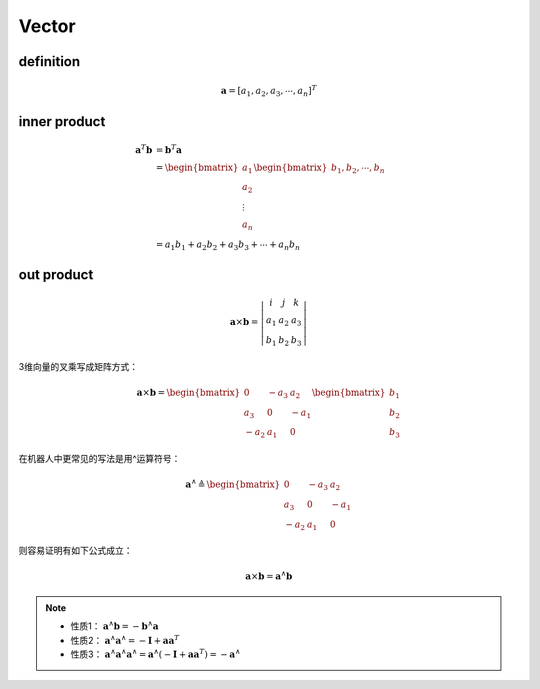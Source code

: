 .. highlight:: c++

.. default-domain:: cpp

=======
Vector
=======

**definition**
-----------------

.. math:: \mathbf{a} = [a_1, a_2, a_3, \cdots , a_n]^T
 
 
**inner product**
------------------

.. math:: 

    \begin{align}
        \mathbf{a}^T \mathbf{b} &= \mathbf{b}^T \mathbf{a} \\
        &=
        \begin{bmatrix}
            a_1     \\
            a_2     \\
            \vdots  \\
            a_n
        \end{bmatrix}
        \begin{bmatrix}
            b_1, b_2, \cdots, b_n
        \end{bmatrix}  \\
        &=
        a_1 b_1 + a_2 b_2 + a_3 b_3 + \cdots + a_n b_n
    \end{align}

**out product**
----------------

.. math:: 

    \mathbf{a} 
    \times \mathbf{b} =  
    \left | 
        \begin{matrix}
            i   & j   &  k    \\
            a_1 & a_2 &  a_3  \\
            b_1 & b_2 &  b_3
        \end{matrix} 
    \right |


3维向量的叉乘写成矩阵方式：

.. math::

    \mathbf{a} \times \mathbf{b} =  
    \begin{bmatrix}
        0    & -a_3 & a_2 \\
        a_3  &  0   & -a_1 \\
        -a_2 &  a_1 & 0
    \end{bmatrix}
    \begin{bmatrix}
        b_1 \\
        b_2 \\
        b_3
    \end{bmatrix}
    

在机器人中更常见的写法是用^运算符号：

.. math::

    \mathbf{a}^{\wedge} \triangleq 
    \begin{bmatrix}
        0    & -a_3 & a_2 \\
        a_3  &  0   & -a_1 \\
        -a_2 &  a_1 & 0
    \end{bmatrix}

则容易证明有如下公式成立：

.. math::

    \mathbf{a} \times \mathbf{b} =  \mathbf{a}^{\wedge} \mathbf{b}

.. NOTE::

    * 性质1： :math:`\mathbf{a}^{\wedge} \mathbf{b} =  -\mathbf{b}^{\wedge} \mathbf{a}`
    * 性质2： :math:`\mathbf{a}^{\wedge} \mathbf{a}^{\wedge} =  -\mathbf{I} + \mathbf{a}\mathbf{a}^T`
    * 性质3： :math:`\mathbf{a}^{\wedge} \mathbf{a}^{\wedge} \mathbf{a}^{\wedge} = \mathbf{a}^{\wedge} (-\mathbf{I} + \mathbf{a}\mathbf{a}^T) = -\mathbf{a}^{\wedge}` 





